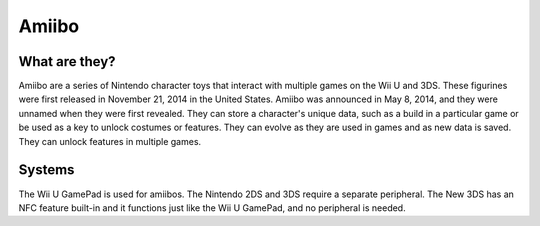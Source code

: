 Amiibo
======

What are they?
--------------

Amiibo are a series of Nintendo character toys that interact with multiple games on the Wii U and 3DS. These figurines were first released in November 21, 2014 in the United States. Amiibo was announced in May 8, 2014, and they were unnamed when they were first revealed. They can store a character's unique data, such as a build in a particular game or be used as a key to unlock costumes or features. They can evolve as they are used in games and as new data is saved. They can unlock features in multiple games.

Systems
-------

The Wii U GamePad is used for amiibos. The Nintendo 2DS and 3DS require a separate peripheral. The New 3DS has an NFC feature built-in and it functions just like the Wii U GamePad, and no peripheral is needed.